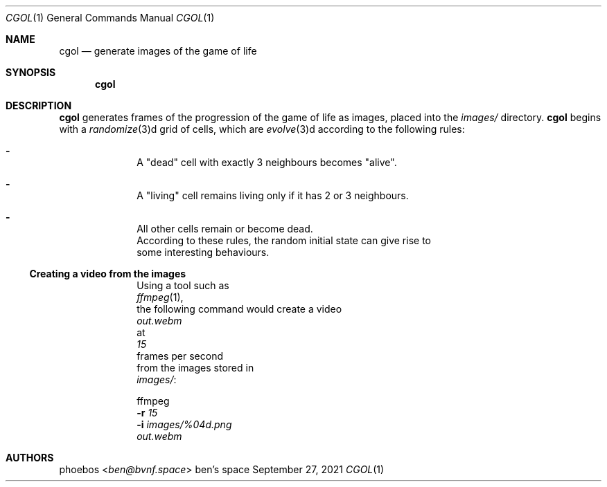 .Dd September 27, 2021
.Dt CGOL 1
.Os "ben's space"
.Sh NAME
.Nm cgol
.Nd generate images of the game of life
.Sh SYNOPSIS
.Nm
.Sh DESCRIPTION
.Nm
generates frames of the progression of the game of life as images,
placed into the
.Pa images/
directory.
.Nm
begins with a
.Xr randomize 3 Ns d grid of cells,
which are
.Xr evolve 3 Ns d according to the following rules:
.Bl -dash -offset indent
.It
A
.Qq dead
cell with exactly 3 neighbours becomes
.Qq alive .
.It
A
.Qq living
cell remains living only if it has 2 or 3 neighbours.
.It
All other cells remain or become dead.
.Ed
According to these rules, the random initial state can give rise to
some interesting behaviours.
.Ss Creating a video from the images
Using a tool such as
.Xr ffmpeg 1 ,
the following command would create a video
.Pa out.webm
at
.Ar 15
frames per second
from the images stored in
.Pa images/ :
.Bd -offset indent
ffmpeg
.Fl r Ar 15
.Fl i Ar images/%04d.png
.Ar out.webm
.Ed
.Sh AUTHORS
.An phoebos Aq Mt ben@bvnf.space

